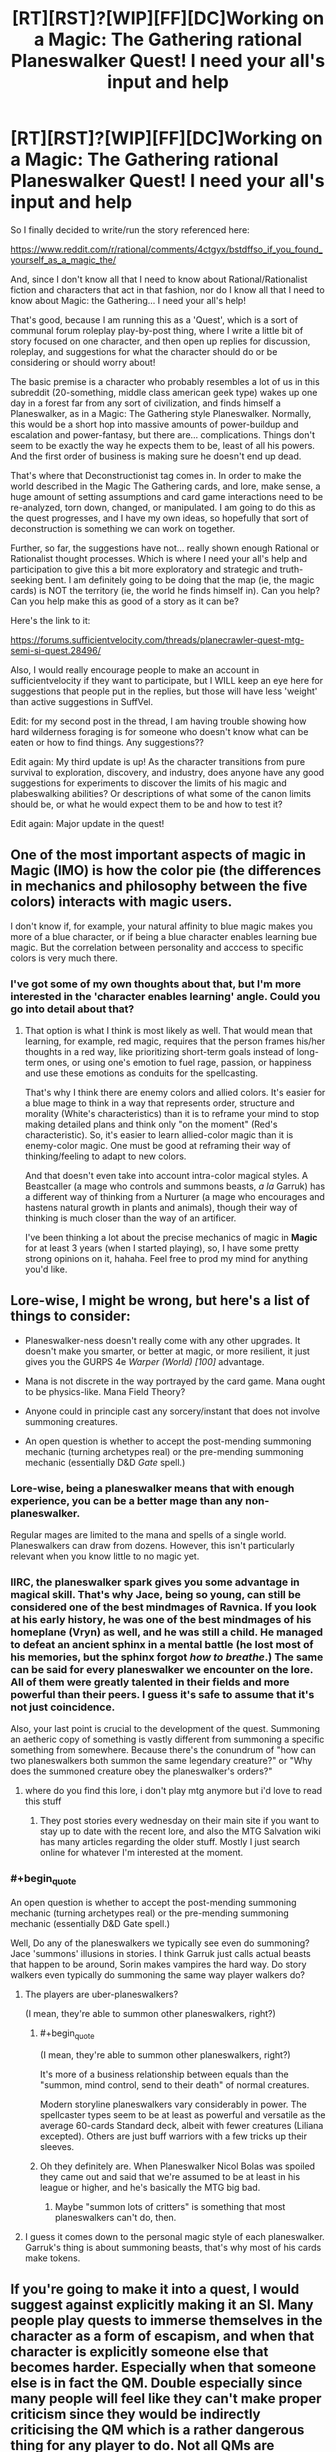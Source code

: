 #+TITLE: [RT][RST]?[WIP][FF][DC]Working on a Magic: The Gathering rational Planeswalker Quest! I need your all's input and help

* [RT][RST]?[WIP][FF][DC]Working on a Magic: The Gathering rational Planeswalker Quest! I need your all's input and help
:PROPERTIES:
:Author: Gavinfoxx
:Score: 12
:DateUnix: 1461817917.0
:END:
So I finally decided to write/run the story referenced here:

[[https://www.reddit.com/r/rational/comments/4ctgyx/bstdffso_if_you_found_yourself_as_a_magic_the/]]

And, since I don't know all that I need to know about Rational/Rationalist fiction and characters that act in that fashion, nor do I know all that I need to know about Magic: the Gathering... I need your all's help!

That's good, because I am running this as a 'Quest', which is a sort of communal forum roleplay play-by-post thing, where I write a little bit of story focused on one character, and then open up replies for discussion, roleplay, and suggestions for what the character should do or be considering or should worry about!

The basic premise is a character who probably resembles a lot of us in this subreddit (20-something, middle class american geek type) wakes up one day in a forest far from any sort of civilization, and finds himself a Planeswalker, as in a Magic: The Gathering style Planeswalker. Normally, this would be a short hop into massive amounts of power-buildup and escalation and power-fantasy, but there are... complications. Things don't seem to be exactly the way he expects them to be, least of all his powers. And the first order of business is making sure he doesn't end up dead.

That's where that Deconstructionist tag comes in. In order to make the world described in the Magic The Gathering cards, and lore, make sense, a huge amount of setting assumptions and card game interactions need to be re-analyzed, torn down, changed, or manipulated. I am going to do this as the quest progresses, and I have my own ideas, so hopefully that sort of deconstruction is something we can work on together.

Further, so far, the suggestions have not... really shown enough Rational or Rationalist thought processes. Which is where I need your all's help and participation to give this a bit more exploratory and strategic and truth-seeking bent. I am definitely going to be doing that the map (ie, the magic cards) is NOT the territory (ie, the world he finds himself in). Can you help? Can you help make this as good of a story as it can be?

Here's the link to it:

[[https://forums.sufficientvelocity.com/threads/planecrawler-quest-mtg-semi-si-quest.28496/]]

Also, I would really encourage people to make an account in sufficientvelocity if they want to participate, but I WILL keep an eye here for suggestions that people put in the replies, but those will have less 'weight' than active suggestions in SuffVel.

Edit: for my second post in the thread, I am having trouble showing how hard wilderness foraging is for someone who doesn't know what can be eaten or how to find things. Any suggestions??

Edit again: My third update is up! As the character transitions from pure survival to exploration, discovery, and industry, does anyone have any good suggestions for experiments to discover the limits of his magic and plabeswalking abilities? Or descriptions of what some of the canon limits should be, or what he would expect them to be and how to test it?

Edit again: Major update in the quest!


** One of the most important aspects of magic in *Magic* (IMO) is how the color pie (the differences in mechanics and philosophy between the five colors) interacts with magic users.

I don't know if, for example, your natural affinity to blue magic makes you more of a blue character, or if being a blue character enables learning bue magic. But the correlation between personality and acccess to specific colors is very much there.
:PROPERTIES:
:Author: rafaelhr
:Score: 10
:DateUnix: 1461851973.0
:END:

*** I've got some of my own thoughts about that, but I'm more interested in the 'character enables learning' angle. Could you go into detail about that?
:PROPERTIES:
:Author: Gavinfoxx
:Score: 1
:DateUnix: 1461971895.0
:END:

**** That option is what I think is most likely as well. That would mean that learning, for example, red magic, requires that the person frames his/her thoughts in a red way, like prioritizing short-term goals instead of long-term ones, or using one's emotion to fuel rage, passion, or happiness and use these emotions as conduits for the spellcasting.

That's why I think there are enemy colors and allied colors. It's easier for a blue mage to think in a way that represents order, structure and morality (White's characteristics) than it is to reframe your mind to stop making detailed plans and think only "on the moment" (Red's characteristic). So, it's easier to learn allied-color magic than it is enemy-color magic. One must be good at reframing their way of thinking/feeling to adapt to new colors.

And that doesn't even take into account intra-color magical styles. A Beastcaller (a mage who controls and summons beasts, /a la/ Garruk) has a different way of thinking from a Nurturer (a mage who encourages and hastens natural growth in plants and animals), though their way of thinking is much closer than the way of an artificer.

I've been thinking a lot about the precise mechanics of magic in *Magic* for at least 3 years (when I started playing), so, I have some pretty strong opinions on it, hahaha. Feel free to prod my mind for anything you'd like.
:PROPERTIES:
:Author: rafaelhr
:Score: 2
:DateUnix: 1462109541.0
:END:


** Lore-wise, I might be wrong, but here's a list of things to consider:

- Planeswalker-ness doesn't really come with any other upgrades. It doesn't make you smarter, or better at magic, or more resilient, it just gives you the GURPS 4e /Warper (World) [100]/ advantage.

- Mana is not discrete in the way portrayed by the card game. Mana ought to be physics-like. Mana Field Theory?

- Anyone could in principle cast any sorcery/instant that does not involve summoning creatures.

- An open question is whether to accept the post-mending summoning mechanic (turning archetypes real) or the pre-mending summoning mechanic (essentially D&D /Gate/ spell.)
:PROPERTIES:
:Author: mhd-hbd
:Score: 7
:DateUnix: 1461836995.0
:END:

*** Lore-wise, being a planeswalker means that with enough experience, you can be a better mage than any non-planeswalker.

Regular mages are limited to the mana and spells of a single world. Planeswalkers can draw from dozens. However, this isn't particularly relevant when you know little to no magic yet.
:PROPERTIES:
:Author: Salivanth
:Score: 7
:DateUnix: 1461840012.0
:END:


*** IIRC, the planeswalker spark gives you some advantage in magical skill. That's why Jace, being so young, can still be considered one of the best mindmages of Ravnica. If you look at his early history, he was one of the best mindmages of his homeplane (Vryn) as well, and he was still a child. He managed to defeat an ancient sphinx in a mental battle (he lost most of his memories, but the sphinx forgot /how to breathe/.) The same can be said for every planeswalker we encounter on the lore. All of them were greatly talented in their fields and more powerful than their peers. I guess it's safe to assume that it's not just coincidence.

Also, your last point is crucial to the development of the quest. Summoning an aetheric copy of something is vastly different from summoning a specific something from somewhere. Because there's the conundrum of "how can two planeswalkers both summon the same legendary creature?" or "Why does the summoned creature obey the planeswalker's orders?"
:PROPERTIES:
:Author: rafaelhr
:Score: 5
:DateUnix: 1461851086.0
:END:

**** where do you find this lore, i don't play mtg anymore but i'd love to read this stuff
:PROPERTIES:
:Author: Caois
:Score: 1
:DateUnix: 1462195019.0
:END:

***** They post stories every wednesday on their main site if you want to stay up to date with the recent lore, and also the MTG Salvation wiki has many articles regarding the older stuff. Mostly I just search online for whatever I'm interested at the moment.
:PROPERTIES:
:Author: rafaelhr
:Score: 1
:DateUnix: 1462196491.0
:END:


*** #+begin_quote
  An open question is whether to accept the post-mending summoning mechanic (turning archetypes real) or the pre-mending summoning mechanic (essentially D&D Gate spell.)
#+end_quote

Well, Do any of the planeswalkers we typically see even do summoning? Jace 'summons' illusions in stories. I think Garruk just calls actual beasts that happen to be around, Sorin makes vampires the hard way. Do story walkers even typically do summoning the same way player walkers do?
:PROPERTIES:
:Author: gabbalis
:Score: 2
:DateUnix: 1461863873.0
:END:

**** The players are uber-planeswalkers?

(I mean, they're able to summon other planeswalkers, right?)
:PROPERTIES:
:Author: callmebrotherg
:Score: 1
:DateUnix: 1461896329.0
:END:

***** #+begin_quote
  (I mean, they're able to summon other planeswalkers, right?)
#+end_quote

It's more of a business relationship between equals than the "summon, mind control, send to their death" of normal creatures.

Modern storyline planeswalkers vary considerably in power. The spellcaster types seem to be at least as powerful and versatile as the average 60-cards Standard deck, albeit with fewer creatures (Liliana excepted). Others are just buff warriors with a few tricks up their sleeves.
:PROPERTIES:
:Author: Roxolan
:Score: 5
:DateUnix: 1461901879.0
:END:


***** Oh they definitely are. When Planeswalker Nicol Bolas was spoiled they came out and said that we're assumed to be at least in his league or higher, and he's basically the MTG big bad.
:PROPERTIES:
:Author: gabbalis
:Score: 2
:DateUnix: 1461896751.0
:END:

****** Maybe "summon lots of critters" is something that most planeswalkers can't do, then.
:PROPERTIES:
:Author: callmebrotherg
:Score: 1
:DateUnix: 1461897125.0
:END:


**** I guess it comes down to the personal magic style of each planeswalker. Garruk's thing is about summoning beasts, that's why most of his cards make tokens.
:PROPERTIES:
:Author: rafaelhr
:Score: 1
:DateUnix: 1462109646.0
:END:


** If you're going to make it into a quest, I would suggest against explicitly making it an SI. Many people play quests to immerse themselves in the character as a form of escapism, and when that character is explicitly someone else that becomes harder. Especially when that someone else is in fact the QM. Double especially since many people will feel like they can't make proper criticism since they would be indirectly criticising the QM which is a rather dangerous thing for any player to do. Not all QMs are reasonable about such things after all, and it is hard to know which side of the line a certain QM lies on before it is too late.

To be clear, I am not suggesting actually changing the character in any way; make them be as SI as you want, but I suggest not actually telling/reminding players that they're an SI.
:PROPERTIES:
:Author: FuguofAnotherWorld
:Score: 6
:DateUnix: 1461867610.0
:END:

*** It isn't exactly an SI; this character is not me, but he resembles me in several important ways, as I describe in the OP of the quest. It hasn't seemed to slow down anyone's answers any, that's for sure!
:PROPERTIES:
:Author: Gavinfoxx
:Score: 1
:DateUnix: 1461885035.0
:END:

**** If he isn't an SI then don't mention the term SI. Plenty of characters in fiction share one of two characteristics with their authors, but they don't feel the need to label that. As soon as the term is mentioned everyone will assume that it's the case.
:PROPERTIES:
:Author: eaglejarl
:Score: 1
:DateUnix: 1461940718.0
:END:

***** Well I won't mention it again, but what's done is done so far.
:PROPERTIES:
:Author: Gavinfoxx
:Score: 1
:DateUnix: 1461941899.0
:END:


***** I'd love to have you respond to the last two updates!
:PROPERTIES:
:Author: Gavinfoxx
:Score: 1
:DateUnix: 1462386115.0
:END:

****** I'll be glad to as soon as I dig out from under my current TODO list. Give it a few days.
:PROPERTIES:
:Author: eaglejarl
:Score: 1
:DateUnix: 1462465441.0
:END:


** In the second post, I have had difficulty as an author getting across exactly how fish out of water the character is with wilderness survival and finding food, and how hard it is to sustain yourself in the wild and take in more calories than you burn if you have absolutely no idea what you are doing, and that you have to be very careful and make a really hard decision because of that. What could I do as an author to get that across, or am I missing something obvious?
:PROPERTIES:
:Author: Gavinfoxx
:Score: 3
:DateUnix: 1461919072.0
:END:

*** I don't know how you'd do it in a quest, but typically you'd show a series of failures.

The main character thinks "I need food", decides "I'll catch a rabbit", then starts building a trap. But he doesn't know how to build a trap, so rather than just outright saying that, you want to describe his pitiful attempts to make some sort of collapsing rock trap he'd once seen Wily Coyote use in a cartoon, which is difficult because he has to improvise everything and doesn't really know what sort of bait to use for a rabbit. He's getting hungrier the whole time he's doing this.

Eventually, after the rock trap fails to get anything, he goes looking for rabbits, and eats some leafy greens along the way in the hopes of staving off hunger. This makes him quite sick, but he eventually does find something that he thinks is probably a path made by animals, and sets up a rock trap there to wait.

As he's approaching true starvation, he somehow, by some miracle, catches a rabbit, only the rock falls on the rabbit's back legs, so he hears [[https://www.youtube.com/watch?v=O-3z-TjnqB4][this horrible, almost human screaming]] and has to kill the rabbit by snapping its neck, only he doesn't quite know the right way to do that, so spends a lot of time fumbling around with it before deciding to just bash the rabbit's head in.

Next comes starting a fire, gutting the rabbit, etc.

But you get the point; if you want to express that someone is over their head, show them being over their head. Especially good if you show a lot of stuff that seems reasonable if you've never done anything with wilderness survival.

Edit: You're probably not looking for any reading recommendations, but I really enjoyed "Drop City" by T.C. Boyle, which is about a bunch of 1970's free spirits who move their commune from Colorado to Alaska where they hope to live off the land.
:PROPERTIES:
:Author: alexanderwales
:Score: 8
:DateUnix: 1461937320.0
:END:


** Can planeswalkers take people with them when they planeswalk? And can planeswalkers bring people back to life? If so, why haven't any of the planeswalkers tried setting up an interplanar transportation system and advanced medical care to ascend non-planeswalkers to closer to their level of skill and experience?
:PROPERTIES:
:Author: Sailor_Vulcan
:Score: 2
:DateUnix: 1461981440.0
:END:

*** I don't think they can take people with them when they fully swap planes, by stepping into the Blind Eternities; only their Spark protects them. But the lesser walks, around the same plane, which are just teleports... Those they can take people on. I think. Does anyone know if lore contradicts this?
:PROPERTIES:
:Author: Gavinfoxx
:Score: 2
:DateUnix: 1462022328.0
:END:

**** They can't actually. Their "teleportation" requires going through the Blind Eternities just the same as interplanar travel. Venser (who is now dead) was an exception to that because his magical style involved true intraplanar teleportation, enabling him to take people and things with him.
:PROPERTIES:
:Author: rafaelhr
:Score: 1
:DateUnix: 1462196971.0
:END:

***** What are some of the basic post mending Spark specific abilities that a Planeswalker should have?
:PROPERTIES:
:Author: Gavinfoxx
:Score: 2
:DateUnix: 1462213096.0
:END:

****** Basically:

- Innate language comprehension

- Significant resistance to injuries (both physical and mental)

- Greater than average magical prowess

- Ability to retain and utilize mana bonds with extra-planar lands

- Ability to follow "aether trails" when other planeswalkers planeswalk (to allow a planeswalker to follow another between planes)

- Resistance to phyrexian corruption (but not immunity)

I guess there must be some other perks, but none that have been officially stated, afaik.
:PROPERTIES:
:Author: rafaelhr
:Score: 1
:DateUnix: 1462219535.0
:END:

******* Argh, that is incredibly hard to define. What are some things they MIGHT have, when they have a little bit of mana of a given color on tap to do things with?
:PROPERTIES:
:Author: Gavinfoxx
:Score: 2
:DateUnix: 1462236199.0
:END:

******** The only use for mana is to cast known spells and use abilities of creatures/artifacts/enchantments. Planeswalking doesn't cost mana, only mental/physical fatigue.

But, I'm not sure I get why those abilities are hard to define (I guess "/significant resistance to injuries/" and "/greater than average magical prowess/" are somewhat broad terms, but the rest are pretty straightfoward, and even those two can be determined simply as "more hp" and "faster magic learning". (Just like the character did last update, when he pulled a spell out of a mana well.)
:PROPERTIES:
:Author: rafaelhr
:Score: 1
:DateUnix: 1462276926.0
:END:


**** I've seen a (fanfiction) MTG story get around this by using soulgems (after all, if things like clothing survive the blind eternities, a soul gem should), but this would require the ability to transfer someone into such an item, then back again.
:PROPERTIES:
:Author: SpeculativeFiction
:Score: 1
:DateUnix: 1462419982.0
:END:


** There's an interesting story set in the old days of Magic about an artificer, Feldon, who tries to learn multiple colors of magic to bring his wife back to life, and the story also touches on aspects about planeswalker summoning as well, give it a read if you can, it's beautifully written.

[[http://magic.wizards.com/en/articles/archive/arcana/lorans-smile-2014-10-27][Loran's Smile]]
:PROPERTIES:
:Author: rafaelhr
:Score: 2
:DateUnix: 1462109843.0
:END:


** The quest has, um, kind of slowed down a lot, and I REALLY need some help with some particulars. Erk!
:PROPERTIES:
:Author: Gavinfoxx
:Score: 2
:DateUnix: 1462420148.0
:END:

*** Gavin, feel free to hit me up with anything you need.
:PROPERTIES:
:Author: rafaelhr
:Score: 1
:DateUnix: 1462456796.0
:END:

**** Well, just reply in detail to the latest, that would help!
:PROPERTIES:
:Author: Gavinfoxx
:Score: 2
:DateUnix: 1462632821.0
:END:


** I have near zero knowledge of MtG lore but working within an unknown rule set would be interesting. I only know I have some potential to do magic but don't know how to activate it. If the player is a planeswalker(The owner of a deck?) could putting forth the effort to make something to the concept of something could that effort be stored and then called forth again.
:PROPERTIES:
:Author: Traiden04
:Score: 1
:DateUnix: 1461847851.0
:END:

*** Not the owner of a deck analogy yet. What he knows of the lore is that he should be a super++ intuitive archwizard, able to connect with mana sources from land and draw ethereal copies of things and make them real by pumping mana into them.
:PROPERTIES:
:Author: Gavinfoxx
:Score: 2
:DateUnix: 1461848594.0
:END:


** Planeswalkers are complete bullshit. It's part of the fun of reading them, but you have to remember to make the conflict in the story personal or mental. At least after you've graduated from the baby-walker stage, anyways. A planeswalkers can fuck off to the blind eternities whenever they want. Make sure to have reasons that they want to stay. Shadow-y conspiracies and puppet masters make for the best conflict in this particular brand of story because they just can't set loose creatures of legend on their asses to just dakka them to death. Nothing out-dakka's a competent planeswalker besides an older one.
:PROPERTIES:
:Score: 1
:DateUnix: 1461943537.0
:END:

*** I know they are complete bullshit, but keep in mind I specifically mentioned that some things are different than you might expect.
:PROPERTIES:
:Author: Gavinfoxx
:Score: 1
:DateUnix: 1461945281.0
:END:


*** The top tier planeswalkers are complete bullshit, but lesser ones can still be challenged by a plane's most dangerous denizens, and the lowest are basically just mid-level D&D adventurers.

They do have the ability to walk out of any fight though. This can to some extent be remedied with the proper stakes: yes, /you/ can run away, but not the world / your parents / the ancient scrolls you haven't found yet.
:PROPERTIES:
:Author: Roxolan
:Score: 1
:DateUnix: 1461973785.0
:END:

**** This is mildly off topic, but I've had a scene in my head for ages where a blue focused oldwalker pops up in Worm next to the Simurgh and then it just turns around a floats into space.
:PROPERTIES:
:Score: 2
:DateUnix: 1461978137.0
:END:

***** HAH.
:PROPERTIES:
:Author: TK17Studios
:Score: 1
:DateUnix: 1462126286.0
:END:


** There is a tremendous amount of nuance and subtlety in the color pie, in terms of philosophy and psychology (I've actually given lectures on it in rationality orgs, alongside lectures on Meyers-Briggs or Enneagram or other wrong-but-useful typing systems). It's got a lot of power for informing character and motivation (I used it in my own entirely non-magical fiction, to clarify my thinking), and if you want to shortcut doing the research yourself, please ping me with questions and I'll happily go on [[http://gatherer.wizards.com/Handlers/Image.ashx?multiverseid=174915&type=card][ad nauseum]].
:PROPERTIES:
:Author: TK17Studios
:Score: 1
:DateUnix: 1461956633.0
:END:

*** I would love to take you up on that! Do you use Skype or similar?
:PROPERTIES:
:Author: Gavinfoxx
:Score: 1
:DateUnix: 1461962495.0
:END:

**** I do. Skype: tk17studios, Hangouts: [[mailto:tk17studios@gmail.com][tk17studios@gmail.com]]

... I've got an insane 36 hours coming up, but would happily talk with you on Sunday, if you're free. I'm on Pacific coast time, and could be grabbed any time between 10AM and 10PM.
:PROPERTIES:
:Author: TK17Studios
:Score: 1
:DateUnix: 1461967251.0
:END:

***** Any chance of making it a podcast?
:PROPERTIES:
:Author: FeepingCreature
:Score: 2
:DateUnix: 1462021666.0
:END:

****** Think there's an audience larger than like two people?
:PROPERTIES:
:Author: TK17Studios
:Score: 2
:DateUnix: 1462063355.0
:END:

******* Unno, sorry. I can only speak for myself. :)
:PROPERTIES:
:Author: FeepingCreature
:Score: 2
:DateUnix: 1462067944.0
:END:

******** Looks like it probably won't be a podcast, but since you raised the question, I'm going to record or take notes in some form, so that I can easily pass the same info on to others (e.g. you).
:PROPERTIES:
:Author: TK17Studios
:Score: 3
:DateUnix: 1462126256.0
:END:


***** Added, and request sent!
:PROPERTIES:
:Author: Gavinfoxx
:Score: 1
:DateUnix: 1461972013.0
:END:


** My third update is up! I also edited the original post of this thread with a new question.
:PROPERTIES:
:Author: Gavinfoxx
:Score: 1
:DateUnix: 1462213507.0
:END:


** Update four is up! Well, three and a half, really. The last update is a mini one, more to help the people actually give useful answers for the what to do...
:PROPERTIES:
:Author: Gavinfoxx
:Score: 1
:DateUnix: 1462322760.0
:END:

*** I have another mini update up, and need your help!
:PROPERTIES:
:Author: Gavinfoxx
:Score: 1
:DateUnix: 1462386194.0
:END:


** So there's been a major update in the quest!
:PROPERTIES:
:Author: Gavinfoxx
:Score: 1
:DateUnix: 1462597615.0
:END:
